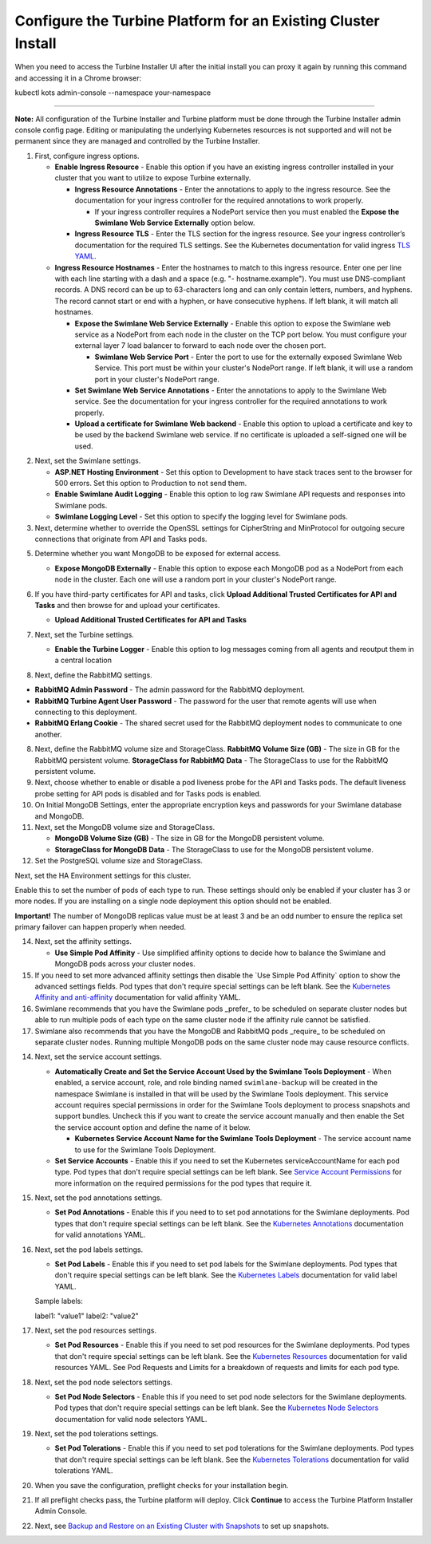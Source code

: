 Configure the Turbine Platform for an Existing Cluster Install
==============================================================

When you need to access the Turbine Installer UI after the initial
install you can proxy it again by running this command and accessing it
in a Chrome browser:

kubectl kots admin-console --namespace your-namespace

````

**Note:** All configuration of the Turbine Installer and Turbine
platform must be done through the Turbine Installer admin console config
page. Editing or manipulating the underlying Kubernetes resources is not
supported and will not be permanent since they are managed and
controlled by the Turbine Installer.

#. First, configure ingress options.

   -  **Enable Ingress Resource** - Enable this option if you have an
      existing ingress controller installed in your cluster that you
      want to utilize to expose Turbine externally.

      -  **Ingress Resource Annotations** - Enter the annotations to
         apply to the ingress resource. See the documentation for your
         ingress controller for the required annotations to work
         properly.

         -  If your ingress controller requires a NodePort service then
            you must enabled the **Expose the Swimlane Web Service
            Externally** option below.

      -  **Ingress Resource TLS** - Enter the TLS section for the
         ingress resource. See your ingress controller’s documentation
         for the required TLS settings. See the Kubernetes documentation
         for valid ingress `TLS
         YAML <https://kubernetes.io/docs/concepts/services-networking/ingress/#tls>`__.

   -  **Ingress Resource Hostnames** - Enter the hostnames to match to
      this ingress resource. Enter one per line with each line starting
      with a dash and a space (e.g. "- hostname.example"). You must use
      DNS-compliant records. A DNS record can be up to 63-characters
      long and can only contain letters, numbers, and hyphens. The
      record cannot start or end with a hyphen, or have consecutive
      hyphens. If left blank, it will match all hostnames.

      -  **Expose the Swimlane Web Service Externally** - Enable this
         option to expose the Swimlane web service as a NodePort from
         each node in the cluster on the TCP port below. You must
         configure your external layer 7 load balancer to forward to
         each node over the chosen port.

         -  **Swimlane Web Service Port** - Enter the port to use for
            the externally exposed Swimlane Web Service. This port must
            be within your cluster's NodePort range. If left blank, it
            will use a random port in your cluster's NodePort range.

      -  **Set Swimlane Web Service Annotations** - Enter the
         annotations to apply to the Swimlane Web service. See the
         documentation for your ingress controller for the required
         annotations to work properly.

      -  **Upload a certificate for Swimlane Web backend** - Enable this
         option to upload a certificate and key to be used by the
         backend Swimlane web service. If no certificate is uploaded a
         self-signed one will be used.

2. Next, set the Swimlane settings.

   -  **ASP.NET Hosting Environment** - Set this option to Development
      to have stack traces sent to the browser for 500 errors. Set this
      option to Production to not send them.

   -  **Enable Swimlane Audit Logging** - Enable this option to log raw
      Swimlane API requests and responses into Swimlane pods.

   -  **Swimlane Logging Level** - Set this option to specify the
      logging level for Swimlane pods.

3. Next, determine whether to override the OpenSSL settings for
   CipherString and MinProtocol for outgoing secure connections that
   originate from API and Tasks pods.

5. Determine whether you want MongoDB to be exposed for external access.

   -  **Expose MongoDB Externally** - Enable this option to expose each
      MongoDB pod as a NodePort from each node in the cluster. Each one
      will use a random port in your cluster's NodePort range.

   |image1|

6. If you have third-party certificates for API and tasks, click
   **Upload Additional Trusted Certificates for API and Tasks** and then
   browse for and upload your certificates.

   -  **Upload Additional Trusted Certificates for API and Tasks**

   |image2|

7. Next, set the Turbine settings.

   -  **Enable the Turbine Logger** - Enable this option to log messages
      coming from all agents and reoutput them in a central location

      |image3|

8. Next, define the RabbitMQ settings.

-  **RabbitMQ Admin Password** - The admin password for the RabbitMQ
   deployment.
-  **RabbitMQ Turbine Agent User Password** - The password for the user
   that remote agents will use when connecting to this deployment.
-  **RabbitMQ Erlang Cookie** - The shared secret used for the RabbitMQ
   deployment nodes to communicate to one another.

|image4|

8. Next, define the RabbitMQ volume size and StorageClass.
   **RabbitMQ Volume Size (GB)** - The size in GB for the RabbitMQ
   persistent volume.
   **StorageClass for RabbitMQ Data** - The StorageClass to use for the
   RabbitMQ persistent volume.

9. Next, choose whether to enable or disable a pod liveness probe for
   the API and Tasks pods. The default liveness probe setting for API
   pods is disabled and for Tasks pods is enabled.

10. On Initial MongoDB Settings, enter the appropriate encryption keys
    and passwords for your Swimlane database and MongoDB.

11. Next, set the MongoDB volume size and StorageClass.

    -  **MongoDB Volume Size (GB)** - The size in GB for the MongoDB
       persistent volume.

    -  **StorageClass for MongoDB Data** - The StorageClass to use for
       the MongoDB persistent volume.

12. Set the PostgreSQL volume size and StorageClass.

Next, set the HA Environment settings for this cluster.

Enable this to set the number of pods of each type to run. These
settings should only be enabled if your cluster has 3 or more nodes. If
you are installing on a single node deployment this option should not be
enabled.

**Important!** The number of MongoDB replicas value must be at least 3
and be an odd number to ensure the replica set primary failover can
happen properly when needed.

|image5|

14. Next, set the affinity settings.

    -  **Use Simple Pod Affinity** - Use simplified affinity options to
       decide how to balance the Swimlane and MongoDB pods across your
       cluster nodes.

15. If you need to set more advanced affinity settings then disable the
    \`Use Simple Pod Affinity\` option to show the advanced settings
    fields. Pod types that don't require special settings can be left
    blank. See the `Kubernetes Affinity and
    anti-affinity <https://kubernetes.io/docs/concepts/scheduling-eviction/assign-pod-node/#affinity-and-anti-affinity>`__
    documentation for valid affinity YAML.

16. Swimlane recommends that you have the Swimlane pods \_prefer\_ to be
    scheduled on separate cluster nodes but able to run multiple pods of
    each type on the same cluster node if the affinity rule cannot be
    satisfied.

17. Swimlane also recommends that you have the MongoDB and RabbitMQ pods
    \_require\_ to be scheduled on separate cluster nodes. Running
    multiple MongoDB pods on the same cluster node may cause resource
    conflicts.

14. Next, set the service account settings.

    -  **Automatically Create and Set the Service Account Used by the
       Swimlane Tools Deployment** - When enabled, a service account,
       role, and role binding named ``swimlane-backup`` will be created
       in the namespace Swimlane is installed in that will be used by
       the Swimlane Tools deployment. This service account requires
       special permissions in order for the Swimlane Tools deployment to
       process snapshots and support bundles. Uncheck this if you want
       to create the service account manually and then enable the Set
       the service account option and define the name of it below.

       -  **Kubernetes Service Account Name for the Swimlane Tools
          Deployment** - The service account name to use for the
          Swimlane Tools Deployment.

    -  **Set Service Accounts** - Enable this if you need to set the
       Kubernetes serviceAccountName for each pod type. Pod types that
       don't require special settings can be left blank. See `Service
       Account Permissions <service-account-permissions.htm>`__ for more
       information on the required permissions for the pod types that
       require it.

15. Next, set the pod annotations settings.

    -  **Set Pod Annotations** - Enable this if you need to to set pod
       annotations for the Swimlane deployments. Pod types that don't
       require special settings can be left blank. See the `Kubernetes
       Annotations <https://kubernetes.io/docs/concepts/overview/working-with-objects/annotations/#syntax-and-character-set>`__
       documentation for valid annotations YAML.

16. Next, set the pod labels settings.

    -  **Set Pod Labels** - Enable this if you need to set pod labels
       for the Swimlane deployments. Pod types that don't require
       special settings can be left blank. See the `Kubernetes
       Labels <https://kubernetes.io/docs/concepts/overview/working-with-objects/labels/#syntax-and-character-set>`__
       documentation for valid label YAML.

    Sample labels:

    label1: "value1" label2: "value2"

17. Next, set the pod resources settings.

    -  **Set Pod Resources** - Enable this if you need to set pod
       resources for the Swimlane deployments. Pod types that don't
       require special settings can be left blank. See the `Kubernetes
       Resources <https://kubernetes.io/docs/concepts/configuration/manage-resources-containers/>`__
       documentation for valid resources YAML. See Pod Requests and
       Limits for a breakdown of requests and limits for each pod type.

18. Next, set the pod node selectors settings.

    -  **Set Pod Node Selectors** - Enable this if you need to set pod
       node selectors for the Swimlane deployments. Pod types that don't
       require special settings can be left blank. See the `Kubernetes
       Node
       Selectors <https://kubernetes.io/docs/concepts/scheduling-eviction/assign-pod-node/#nodeselector>`__
       documentation for valid node selectors YAML.

19. Next, set the pod tolerations settings.

    -  **Set Pod Tolerations** - Enable this if you need to set pod
       tolerations for the Swimlane deployments. Pod types that don't
       require special settings can be left blank. See the `Kubernetes
       Tolerations <https://kubernetes.io/docs/concepts/scheduling-eviction/taint-and-toleration/>`__
       documentation for valid tolerations YAML.

20. When you save the configuration, preflight checks for your
    installation begin.

21. If all preflight checks pass, the Turbine platform will deploy.
    Click **Continue** to access the Turbine Platform Installer Admin
    Console.

22. Next, see `Backup and Restore on an Existing Cluster with
    Snapshots <backup-and-restore-on-an-existing-cluster-with-snapshots.htm>`__
    to set up snapshots.

.. |image1| image:: ../Resources/Images/expose_mongo.png
.. |image2| image:: ../Resources/Images/third_party_certs_settings.png
.. |image3| image:: ../Resources/Images/turbine_settings.png
.. |image4| image:: ../Resources/Images/rabbitmq_settings.png
.. |image5| image:: ../Resources/Images/ha_settings.png
